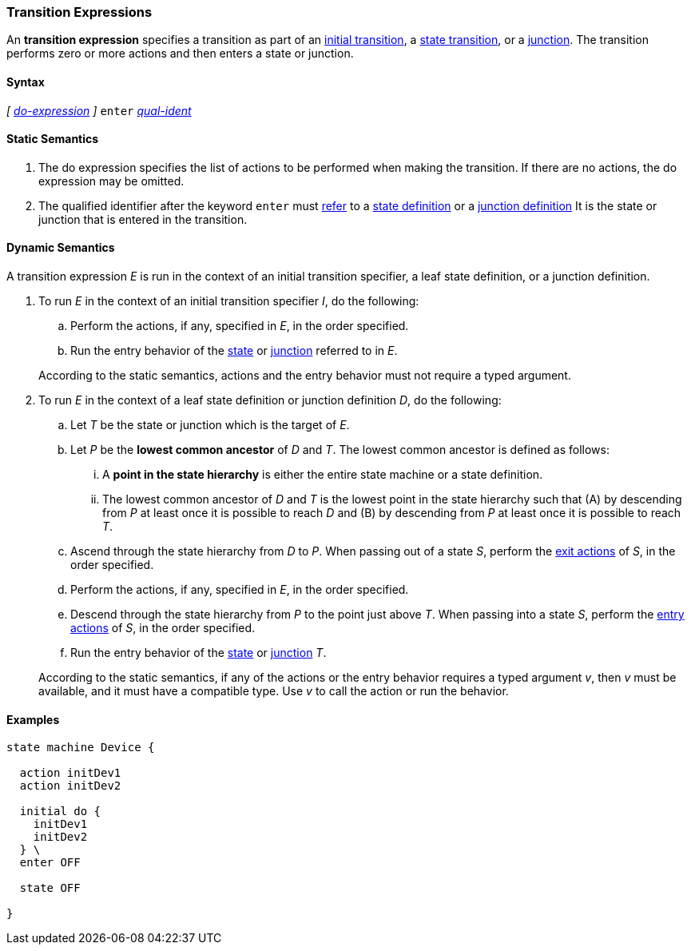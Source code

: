 === Transition Expressions

An *transition expression* specifies a transition as part of an
<<State-Machine-Behavior-Elements_Initial-Transition-Specifiers,initial transition>>,
a <<State-Machine-Behavior-Elements_State-Transition-Specifiers,state transition>>,
or
a <<State-Machine-Behavior-Elements_Junction-Definitions,junction>>.
The transition performs zero or more actions and then
enters a state or junction.

==== Syntax

_[_
<<State-Machine-Behavior-Elements_Do-Expressions,_do-expression_>>
_]_
`enter` <<Scoping-of-Names_Qualified-Identifiers,_qual-ident_>>


==== Static Semantics

. The do expression specifies the list of actions to be
performed when making the transition.
If there are no actions, the do expression may be omitted.

. The qualified identifier after the keyword `enter` must
<<Definitions_State-Machine-Definitions_Static-Semantics_Scoping-of-Names,refer>>
to a 
<<State-Machine-Behavior-Elements_State-Definitions,state definition>>
or a
<<State-Machine-Behavior-Elements_Junction-Definitions,junction definition>>
It is the state or junction that is entered in the transition.

==== Dynamic Semantics

A transition expression _E_ is run in the context of an
initial transition specifier, a leaf state definition,
or a junction definition.

. To run _E_ in the context of an initial transition specifier
_I_, do the following:

.. Perform the actions, if any, specified in _E_, in the order specified.

.. Run the entry behavior of the 
<<State-Machine-Behavior-Elements_State-Definitions_Dynamic-Semantics,state>>
or
<<State-Machine-Behavior-Elements_Junction-Definitions_Dynamic-Semantics,junction>>
referred to in _E_.

+
According to the static semantics, actions and the entry behavior must not require
a typed argument.

. To run _E_ in the context of a leaf state definition or junction definition _D_,
do the following:

.. Let _T_ be the state or junction which is the target of _E_.

.. Let _P_ be the *lowest common ancestor* of _D_ and _T_.
The lowest common ancestor is defined as follows:

... A *point in the state hierarchy* is either the entire state machine
or a state definition.

... The lowest common ancestor of _D_ and _T_ is the lowest
point in the state hierarchy such that (A)
by descending from _P_ at least once it is possible to reach _D_ and (B)
by descending from _P_ at least once it is possible to reach _T_.

.. Ascend through the state hierarchy from _D_ to _P_.
When passing out of a state _S_, perform the
<<State-Machine-Behavior-Elements_State-Definitions_Static-Semantics,
exit actions>> of _S_, in the order specified.

.. Perform the actions, if any, specified in _E_, in the order specified.

.. Descend through the state hierarchy from _P_ to the point just above _T_.
When passing into a state _S_, perform the
<<State-Machine-Behavior-Elements_State-Definitions_Static-Semantics,
entry actions>> of _S_, in the order specified.

.. Run the entry behavior of the
<<State-Machine-Behavior-Elements_State-Definitions_Dynamic-Semantics,state>>
or
<<State-Machine-Behavior-Elements_Junction-Definitions_Dynamic-Semantics,junction>>
_T_.

+
According to the static semantics, if any of the actions or the
entry behavior requires a typed argument _v_, then _v_ must
be available, and it must have a compatible type.
Use _v_ to call the action or run the behavior.

==== Examples

[source,fpp]
----
state machine Device {

  action initDev1
  action initDev2

  initial do {
    initDev1
    initDev2
  } \
  enter OFF

  state OFF

}
----

